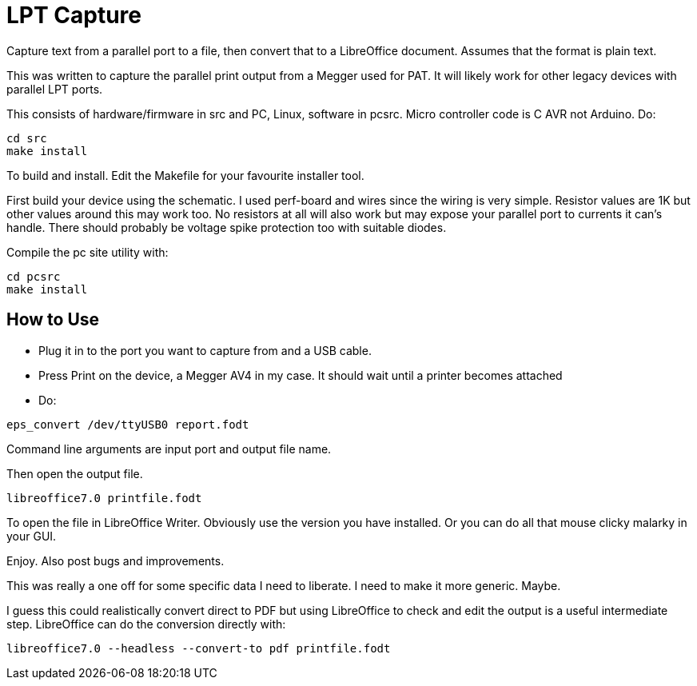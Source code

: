= LPT Capture

Capture text from a parallel port to a file, then convert that to a LibreOffice document. Assumes that the format is plain text.

This was written to capture the parallel print output from a Megger used for PAT.  It will likely work for other legacy devices with parallel LPT ports.

This consists of hardware/firmware in src and PC, Linux, software in pcsrc.
Micro controller code is C AVR not Arduino.  Do:

[source, bash]
cd src
make install

To build and install.  Edit the Makefile for your favourite installer tool.

First build your device using the schematic.
I used perf-board and wires since the wiring is very simple.  Resistor values are 1K but other values around this may work too.
No resistors at all will also work but may expose your parallel port to currents it can's handle.
There should probably be voltage spike protection too with suitable diodes.

Compile the pc site utility with:

[source, bash]
cd pcsrc
make install

== How to Use

- Plug it in to the port you want to capture from and a USB cable.
- Press Print on the device, a Megger AV4 in my case.  It should wait until a printer becomes attached
- Do:

[source, bash]
eps_convert /dev/ttyUSB0 report.fodt

Command line arguments are input port and output file name.

Then open the output file.

[source, bash]
libreoffice7.0 printfile.fodt

To open the file in LibreOffice Writer.  Obviously use the version you have installed.
Or you can do all that mouse clicky malarky in your GUI.

Enjoy.  Also post bugs and improvements.

This was really a one off for some specific data I need to liberate.
I need to make it more generic.
Maybe.

I guess this could realistically convert direct to PDF but using LibreOffice to check and edit the output
is a useful intermediate step.  LibreOffice can do the conversion directly with:

[source, bash]
libreoffice7.0 --headless --convert-to pdf printfile.fodt
